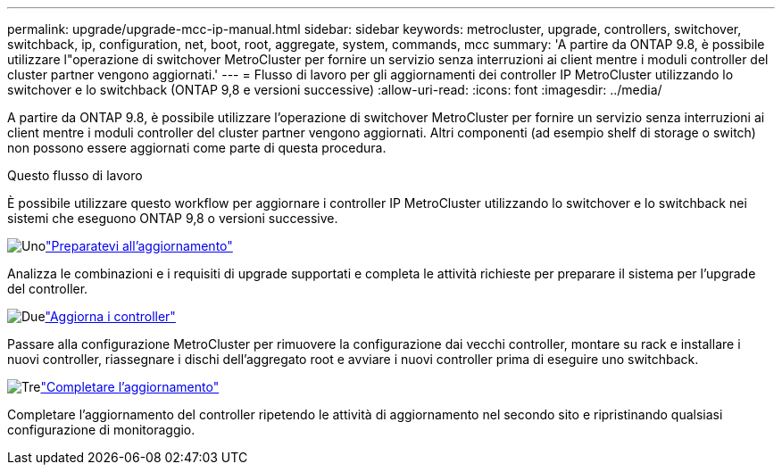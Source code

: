---
permalink: upgrade/upgrade-mcc-ip-manual.html 
sidebar: sidebar 
keywords: metrocluster, upgrade, controllers, switchover, switchback, ip, configuration, net, boot, root, aggregate, system, commands, mcc 
summary: 'A partire da ONTAP 9.8, è possibile utilizzare l"operazione di switchover MetroCluster per fornire un servizio senza interruzioni ai client mentre i moduli controller del cluster partner vengono aggiornati.' 
---
= Flusso di lavoro per gli aggiornamenti dei controller IP MetroCluster utilizzando lo switchover e lo switchback (ONTAP 9,8 e versioni successive)
:allow-uri-read: 
:icons: font
:imagesdir: ../media/


[role="lead"]
A partire da ONTAP 9.8, è possibile utilizzare l'operazione di switchover MetroCluster per fornire un servizio senza interruzioni ai client mentre i moduli controller del cluster partner vengono aggiornati. Altri componenti (ad esempio shelf di storage o switch) non possono essere aggiornati come parte di questa procedura.

.Questo flusso di lavoro
È possibile utilizzare questo workflow per aggiornare i controller IP MetroCluster utilizzando lo switchover e lo switchback nei sistemi che eseguono ONTAP 9,8 o versioni successive.

.image:https://raw.githubusercontent.com/NetAppDocs/common/main/media/number-1.png["Uno"]link:upgrade-mcc-ip-manual-requirements.html["Preparatevi all'aggiornamento"]
[role="quick-margin-para"]
Analizza le combinazioni e i requisiti di upgrade supportati e completa le attività richieste per preparare il sistema per l'upgrade del controller.

.image:https://raw.githubusercontent.com/NetAppDocs/common/main/media/number-2.png["Due"]link:upgrade-mcc-ip-manual-switchover.html["Aggiorna i controller"]
[role="quick-margin-para"]
Passare alla configurazione MetroCluster per rimuovere la configurazione dai vecchi controller, montare su rack e installare i nuovi controller, riassegnare i dischi dell'aggregato root e avviare i nuovi controller prima di eseguire uno switchback.

.image:https://raw.githubusercontent.com/NetAppDocs/common/main/media/number-3.png["Tre"]link:upgrade-mcc-ip-manual-complete-upgrade.html["Completare l'aggiornamento"]
[role="quick-margin-para"]
Completare l'aggiornamento del controller ripetendo le attività di aggiornamento nel secondo sito e ripristinando qualsiasi configurazione di monitoraggio.
